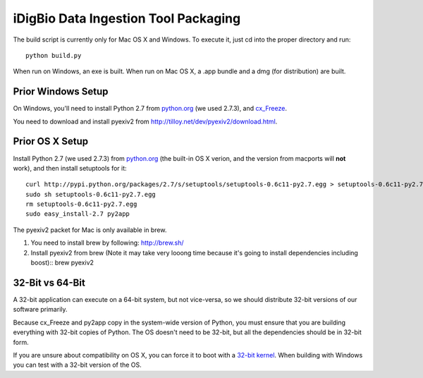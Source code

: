 =====================================
iDigBio Data Ingestion Tool Packaging
=====================================

The build script is currently only for Mac OS X and Windows. To execute it, just
cd into the proper directory and run::
    
    python build.py

When run on Windows, an exe is built. When run on Mac OS X, a .app bundle and a
dmg (for distribution) are built.

Prior Windows Setup
-------------------

On Windows, you'll need to install Python 2.7 from python.org_ (we used 2.7.3),
and cx_Freeze_.

You need to download and install pyexiv2 from
http://tilloy.net/dev/pyexiv2/download.html.

Prior OS X Setup
----------------

Install Python 2.7 (we used 2.7.3) from python.org_ (the built-in OS X verion,
and the version from macports will **not** work), and then install setuptools
for it::
    
    curl http://pypi.python.org/packages/2.7/s/setuptools/setuptools-0.6c11-py2.7.egg > setuptools-0.6c11-py2.7.egg
    sudo sh setuptools-0.6c11-py2.7.egg
    rm setuptools-0.6c11-py2.7.egg
    sudo easy_install-2.7 py2app

The pyexiv2 packet for Mac is only available in brew.

1. You need to install brew by following: http://brew.sh/

2. Install pyexiv2 from brew (Note it may take very looong time because it's going to install dependencies including boost)::
   brew pyexiv2

32-Bit vs 64-Bit
----------------

A 32-bit application can execute on a 64-bit system, but not vice-versa, so we
should distribute 32-bit versions of our software primarily.

Because cx_Freeze and py2app copy in the system-wide version of Python, you must
ensure that you are building everything with 32-bit copies of Python. The OS
doesn't need to be 32-bit, but all the dependencies should be in 32-bit form.

If you are unsure about compatibility on OS X, you can force it to boot with a
`32-bit kernel`_. When building with Windows you can test with a 32-bit version
of the OS.

.. _python.org: http://python.org/
.. _cx_Freeze: http://cx-freeze.sourceforge.net/
.. _32-bit kernel: https://support.apple.com/kb/HT3773
